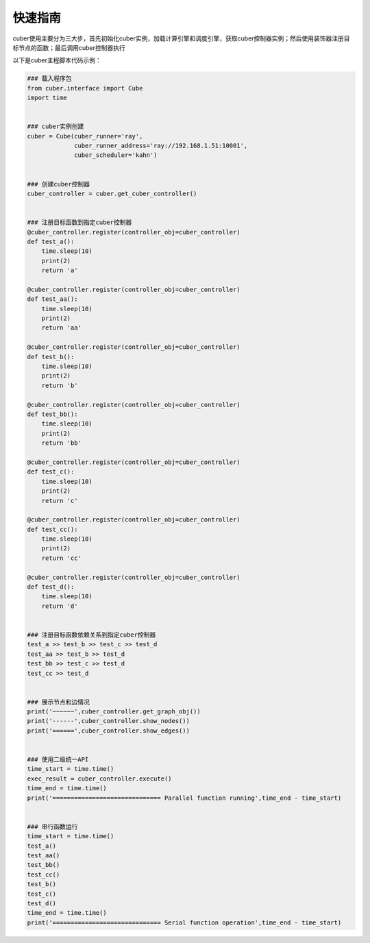========
快速指南
========
cuber使用主要分为三大步，首先初始化cuber实例，加载计算引擎和调度引擎，获取cuber控制器实例；然后使用装饰器注册目标节点的函数；最后调用cuber控制器执行

以下是cuber主程脚本代码示例：

.. code-block:: python

	### 载入程序包
	from cuber.interface import Cube
	import time


	### cuber实例创建
	cuber = Cube(cuber_runner='ray',
	             cuber_runner_address='ray://192.168.1.51:10001',
	             cuber_scheduler='kahn')


	### 创建cuber控制器
	cuber_controller = cuber.get_cuber_controller()


	### 注册目标函数到指定cuber控制器
	@cuber_controller.register(controller_obj=cuber_controller)
	def test_a():
	    time.sleep(10)
	    print(2)
	    return 'a'

	@cuber_controller.register(controller_obj=cuber_controller)
	def test_aa():
	    time.sleep(10)
	    print(2)
	    return 'aa'

	@cuber_controller.register(controller_obj=cuber_controller)
	def test_b():
	    time.sleep(10)
	    print(2)
	    return 'b'

	@cuber_controller.register(controller_obj=cuber_controller)
	def test_bb():
	    time.sleep(10)
	    print(2)
	    return 'bb'

	@cuber_controller.register(controller_obj=cuber_controller)
	def test_c():
	    time.sleep(10)
	    print(2)
	    return 'c'

	@cuber_controller.register(controller_obj=cuber_controller)
	def test_cc():
	    time.sleep(10)
	    print(2)
	    return 'cc'

	@cuber_controller.register(controller_obj=cuber_controller)
	def test_d():
	    time.sleep(10)
	    return 'd'


	### 注册目标函数依赖关系到指定cuber控制器
	test_a >> test_b >> test_c >> test_d
	test_aa >> test_b >> test_d
	test_bb >> test_c >> test_d
	test_cc >> test_d


	### 展示节点和边情况
	print('~~~~~~',cuber_controller.get_graph_obj())
	print('------',cuber_controller.show_nodes())
	print('======',cuber_controller.show_edges())


	### 使用二级统一API
	time_start = time.time()
	exec_result = cuber_controller.execute()
	time_end = time.time()
	print('============================== Parallel function running',time_end - time_start)


	### 串行函数运行
	time_start = time.time()
	test_a()
	test_aa()
	test_bb()
	test_cc()
	test_b()
	test_c()
	test_d()
	time_end = time.time()
	print('============================== Serial function operation',time_end - time_start)








































